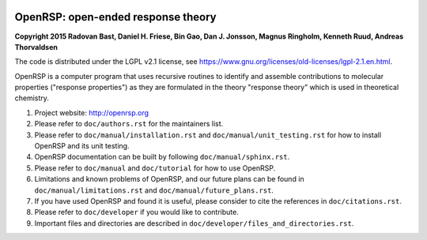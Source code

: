 .. image:: https://travis-ci.org/openrsp/openrsp.svg?branch=master
   :target: https://travis-ci.org/openrsp/openrsp/builds
.. image:: https://img.shields.io/badge/license-%20LGPLv2.1-blue.svg
   :target: LICENSE


OpenRSP: open-ended response theory
===================================

**Copyright 2015 Radovan Bast, Daniel H. Friese, Bin Gao, Dan J. Jonsson,
Magnus Ringholm, Kenneth Ruud, Andreas Thorvaldsen**

The code is distributed under the LGPL v2.1 license, see
https://www.gnu.org/licenses/old-licenses/lgpl-2.1.en.html.

OpenRSP is a computer program that uses recursive routines to identify
and assemble contributions to molecular properties ("response properties")
as they are formulated in the theory "response theory" which is used in
theoretical chemistry.

#. Project website: http://openrsp.org

#. Please refer to ``doc/authors.rst`` for the maintainers list.

#. Please refer to ``doc/manual/installation.rst`` and
   ``doc/manual/unit_testing.rst`` for how to install OpenRSP and its unit
   testing.

#. OpenRSP documentation can be built by following ``doc/manual/sphinx.rst``.

#. Please refer to ``doc/manual`` and ``doc/tutorial`` for how to use OpenRSP.

#. Limitations and known problems of OpenRSP, and our future plans can be found
   in ``doc/manual/limitations.rst`` and ``doc/manual/future_plans.rst``.

#. If you have used OpenRSP and found it is useful, please consider to cite the
   references in ``doc/citations.rst``.

#. Please refer to ``doc/developer`` if you would like to contribute.

#. Important files and directories are described in
   ``doc/developer/files_and_directories.rst``.
